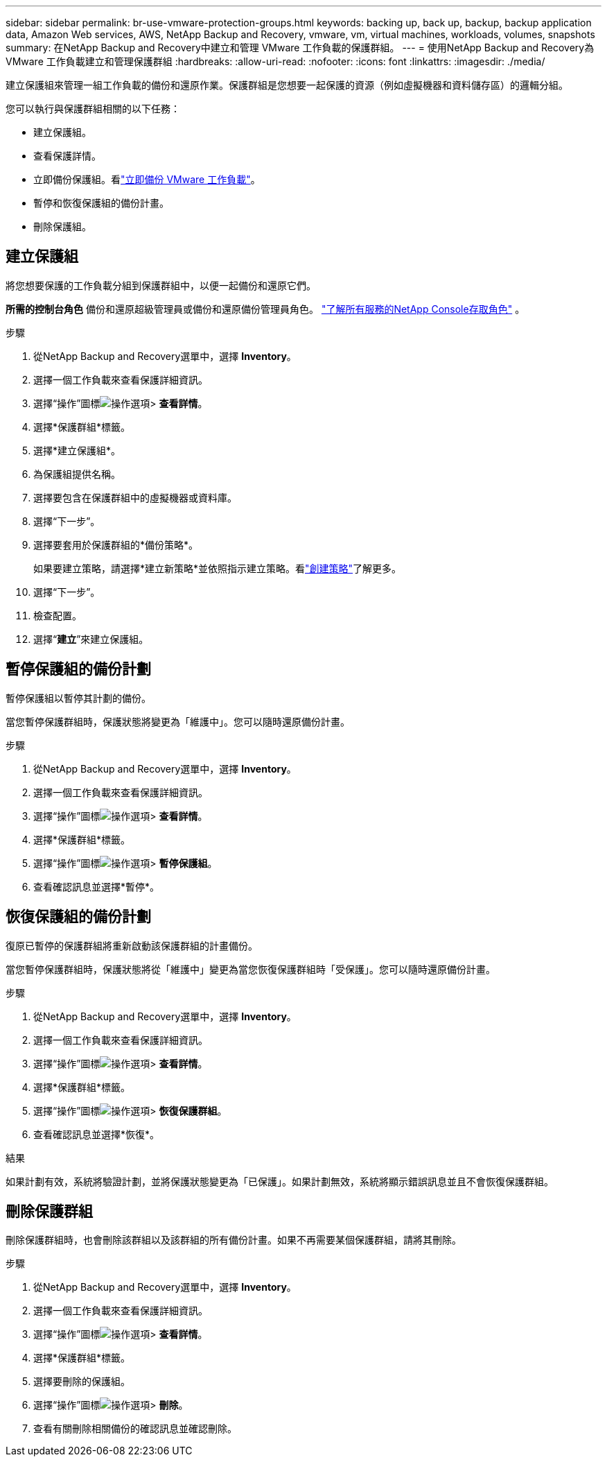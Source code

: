 ---
sidebar: sidebar 
permalink: br-use-vmware-protection-groups.html 
keywords: backing up, back up, backup, backup application data, Amazon Web services, AWS, NetApp Backup and Recovery, vmware, vm, virtual machines, workloads, volumes, snapshots 
summary: 在NetApp Backup and Recovery中建立和管理 VMware 工作負載的保護群組。 
---
= 使用NetApp Backup and Recovery為 VMware 工作負載建立和管理保護群組
:hardbreaks:
:allow-uri-read: 
:nofooter: 
:icons: font
:linkattrs: 
:imagesdir: ./media/


[role="lead"]
建立保護組來管理一組工作負載的備份和還原作業。保護群組是您想要一起保護的資源（例如虛擬機器和資料儲存區）的邏輯分組。

您可以執行與保護群組相關的以下任務：

* 建立保護組。
* 查看保護詳情。
* 立即備份保護組。看link:br-use-vmware-backup.html["立即備份 VMware 工作負載"]。
* 暫停和恢復保護組的備份計畫。
* 刪除保護組。




== 建立保護組

將您想要保護的工作負載分組到保護群組中，以便一起備份和還原它們。

*所需的控制台角色* 備份和還原超級管理員或備份和還原備份管理員角色。 https://docs.netapp.com/us-en/console-setup-admin/reference-iam-predefined-roles.html["了解所有服務的NetApp Console存取角色"^] 。

.步驟
. 從NetApp Backup and Recovery選單中，選擇 *Inventory*。
. 選擇一個工作負載來查看保護詳細資訊。
. 選擇“操作”圖標image:../media/icon-action.png["操作選項"]> *查看詳情*。
. 選擇*保護群組*標籤。
. 選擇*建立保護組*。
. 為保護組提供名稱。
. 選擇要包含在保護群組中的虛擬機器或資料庫。
. 選擇“下一步”。
. 選擇要套用於保護群組的*備份策略*。
+
如果要建立策略，請選擇*建立新策略*並依照指示建立策略。看link:br-use-policies-create.html["創建策略"]了解更多。

. 選擇“下一步”。
. 檢查配置。
. 選擇“*建立*”來建立保護組。




== 暫停保護組的備份計劃

暫停保護組以暫停其計劃的備份。

當您暫停保護群組時，保護狀態將變更為「維護中」。您可以隨時還原備份計畫。

.步驟
. 從NetApp Backup and Recovery選單中，選擇 *Inventory*。
. 選擇一個工作負載來查看保護詳細資訊。
. 選擇“操作”圖標image:../media/icon-action.png["操作選項"]> *查看詳情*。
. 選擇*保護群組*標籤。
. 選擇“操作”圖標image:../media/icon-action.png["操作選項"]> *暫停保護組*。
. 查看確認訊息並選擇*暫停*。




== 恢復保護組的備份計劃

復原已暫停的保護群組將重新啟動該保護群組的計畫備份。

當您暫停保護群組時，保護狀態將從「維護中」變更為當您恢復保護群組時「受保護」。您可以隨時還原備份計畫。

.步驟
. 從NetApp Backup and Recovery選單中，選擇 *Inventory*。
. 選擇一個工作負載來查看保護詳細資訊。
. 選擇“操作”圖標image:../media/icon-action.png["操作選項"]> *查看詳情*。
. 選擇*保護群組*標籤。
. 選擇“操作”圖標image:../media/icon-action.png["操作選項"]> *恢復保護群組*。
. 查看確認訊息並選擇*恢復*。


.結果
如果計劃有效，系統將驗證計劃，並將保護狀態變更為「已保護」。如果計劃無效，系統將顯示錯誤訊息並且不會恢復保護群組。



== 刪除保護群組

刪除保護群組時，也會刪除該群組以及該群組的所有備份計畫。如果不再需要某個保護群組，請將其刪除。

.步驟
. 從NetApp Backup and Recovery選單中，選擇 *Inventory*。
. 選擇一個工作負載來查看保護詳細資訊。
. 選擇“操作”圖標image:../media/icon-action.png["操作選項"]> *查看詳情*。
. 選擇*保護群組*標籤。
. 選擇要刪除的保護組。
. 選擇“操作”圖標image:../media/icon-action.png["操作選項"]> *刪除*。
. 查看有關刪除相關備份的確認訊息並確認刪除。

